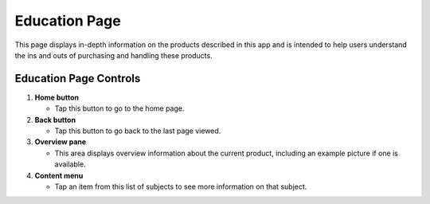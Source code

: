 Education Page
==============

This page displays in-depth information on the products described in
this app and is intended to help users understand the ins and outs of
purchasing and handling these products.

Education Page Controls
+++++++++++++++++++++++

.. image:: images/education.png

1. **Home button**

   - Tap this button to go to the home page.

2. **Back button**

   - Tap this button to go back to the last page viewed.

3. **Overview pane**

   - This area displays overview information about the current
     product, including an example picture if one is available.

4. **Content menu**

   - Tap an item from this list of subjects to see more information on
     that subject.
